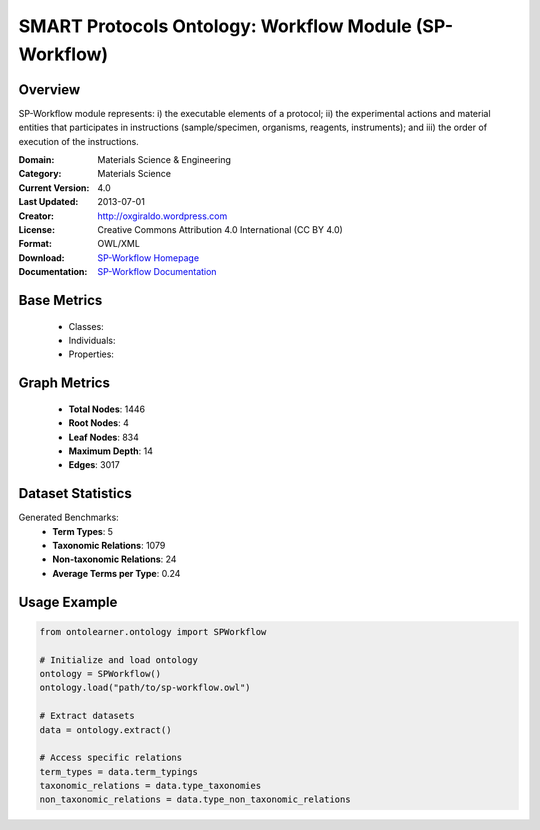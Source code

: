 SMART Protocols Ontology: Workflow Module (SP-Workflow)
========================================================

Overview
-----------------
SP-Workflow module represents: i) the executable  elements of a protocol; ii) the experimental actions
and material entities that participates in instructions (sample/specimen, organisms, reagents,
instruments);  and iii) the order of execution of the instructions.

:Domain: Materials Science & Engineering
:Category: Materials Science
:Current Version: 4.0
:Last Updated: 2013-07-01
:Creator: http://oxgiraldo.wordpress.com
:License: Creative Commons Attribution 4.0 International (CC BY 4.0)
:Format: OWL/XML
:Download: `SP-Workflow Homepage <https://github.com/SMARTProtocols/SMART-Protocols>`_
:Documentation: `SP-Workflow Documentation <https://github.com/SMARTProtocols/SMART-Protocols>`_

Base Metrics
---------------
    - Classes:
    - Individuals:
    - Properties:

Graph Metrics
------------------
    - **Total Nodes**: 1446
    - **Root Nodes**: 4
    - **Leaf Nodes**: 834
    - **Maximum Depth**: 14
    - **Edges**: 3017

Dataset Statistics
-------------------
Generated Benchmarks:
    - **Term Types**: 5
    - **Taxonomic Relations**: 1079
    - **Non-taxonomic Relations**: 24
    - **Average Terms per Type**: 0.24

Usage Example
------------------
.. code-block:: python

    from ontolearner.ontology import SPWorkflow

    # Initialize and load ontology
    ontology = SPWorkflow()
    ontology.load("path/to/sp-workflow.owl")

    # Extract datasets
    data = ontology.extract()

    # Access specific relations
    term_types = data.term_typings
    taxonomic_relations = data.type_taxonomies
    non_taxonomic_relations = data.type_non_taxonomic_relations
